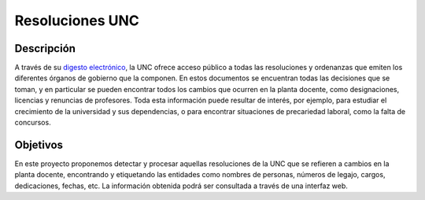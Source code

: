 Resoluciones UNC
================

Descripción
-----------

A través de su `digesto electrónico <http://www.digesto.unc.edu.ar>`_, la UNC
ofrece acceso público a todas las resoluciones y ordenanzas que emiten los
diferentes órganos de gobierno que la componen.
En estos documentos se encuentran todas las decisiones que se toman, y en
particular se pueden encontrar todos los cambios que ocurren en la planta
docente, como designaciones, licencias y renuncias de profesores.
Toda esta información puede resultar de interés, por ejemplo, para estudiar el
crecimiento de la universidad y sus dependencias, o para encontrar situaciones
de precariedad laboral, como la falta de concursos.

Objetivos
---------

En este proyecto proponemos detectar y procesar aquellas resoluciones de la UNC
que se refieren a cambios en la planta docente, encontrando y etiquetando las
entidades como nombres de personas, números de legajo, cargos, dedicaciones,
fechas, etc.
La información obtenida podrá ser consultada a través de una interfaz web.

